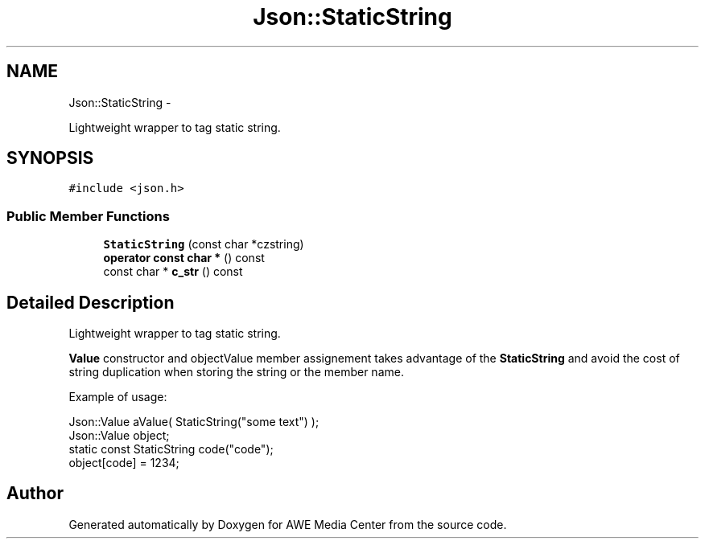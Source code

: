 .TH "Json::StaticString" 3 "Fri Apr 18 2014" "Version 0.1" "AWE Media Center" \" -*- nroff -*-
.ad l
.nh
.SH NAME
Json::StaticString \- 
.PP
Lightweight wrapper to tag static string\&.  

.SH SYNOPSIS
.br
.PP
.PP
\fC#include <json\&.h>\fP
.SS "Public Member Functions"

.in +1c
.ti -1c
.RI "\fBStaticString\fP (const char *czstring)"
.br
.ti -1c
.RI "\fBoperator const char *\fP () const "
.br
.ti -1c
.RI "const char * \fBc_str\fP () const "
.br
.in -1c
.SH "Detailed Description"
.PP 
Lightweight wrapper to tag static string\&. 

\fBValue\fP constructor and objectValue member assignement takes advantage of the \fBStaticString\fP and avoid the cost of string duplication when storing the string or the member name\&.
.PP
Example of usage: 
.PP
.nf
Json::Value aValue( StaticString("some text") );
Json::Value object;
static const StaticString code("code");
object[code] = 1234;

.fi
.PP
 

.SH "Author"
.PP 
Generated automatically by Doxygen for AWE Media Center from the source code\&.
